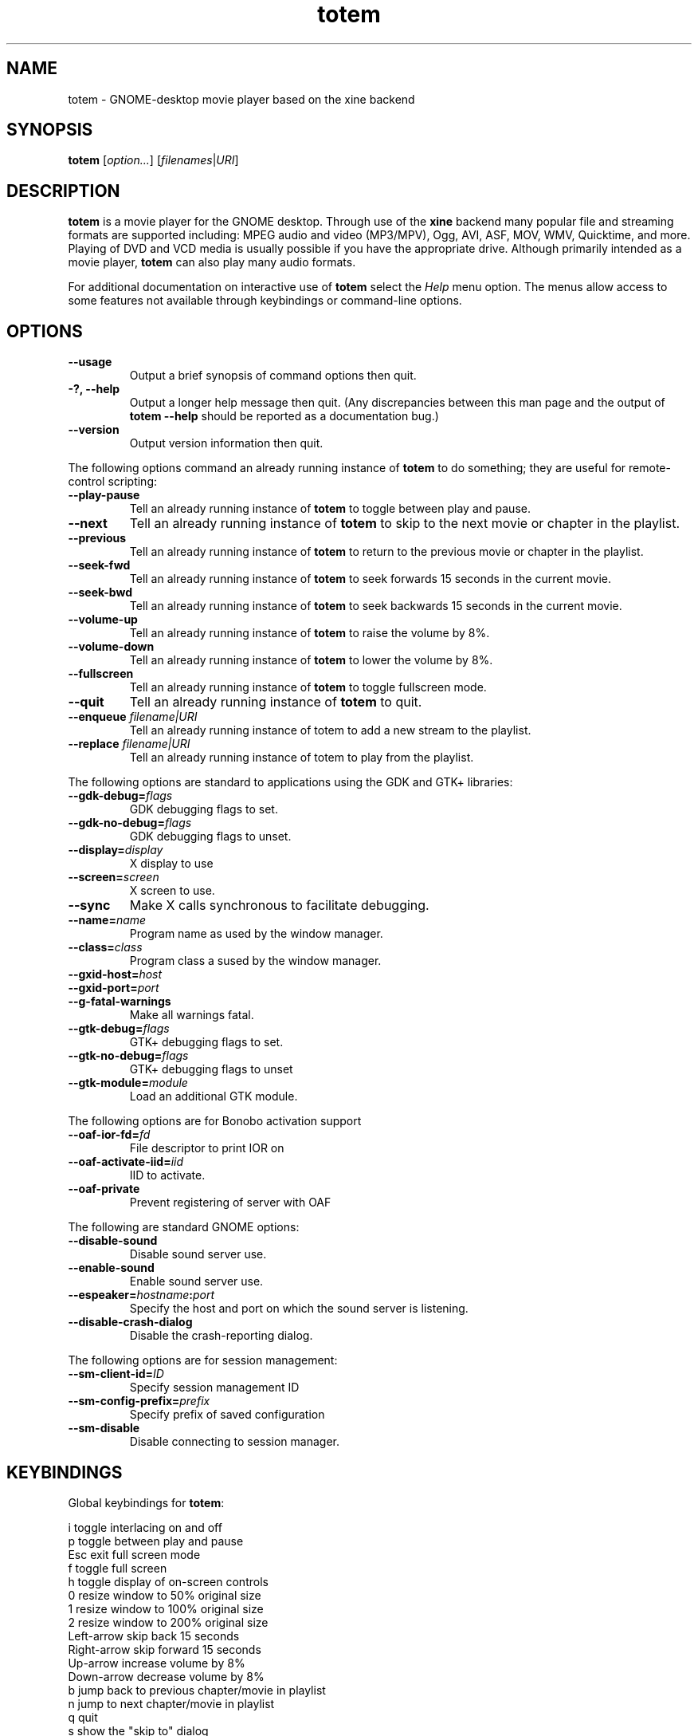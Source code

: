 .\" Copyright (C) 2004 Andre Lehovich <andrel@u.arizona.edu>
.\"
.\" This is free software; you may redistribute it and/or modify
.\" it under the terms of the GNU General Public License as
.\" published by the Free Software Foundation; either version 2,
.\" or (at your option) any later version.
.\"
.\" This is distributed in the hope that it will be useful, but
.\" WITHOUT ANY WARRANTY; without even the implied warranty of
.\" MERCHANTABILITY or FITNESS FOR A PARTICULAR PURPOSE.  See the
.\" GNU General Public License for more details.
.\"
.\" You should have received a copy of the GNU General Public License 
.\" along with this; if not write to the Free Software Foundation, Inc.
.\" 59 Temple Place, Suite 330, Boston, MA 02111-1307  USA
.TH totem 1 "2004\-04\-07" "GNOME"
.SH NAME
totem \- GNOME-desktop movie player based on the xine backend
.SH SYNOPSIS
.B totem
.RI [ option... ] " " [ filenames | URI ]
.SH DESCRIPTION
.B totem
is a movie player for the GNOME desktop.  Through use of the
.B xine
backend many popular file and streaming formats are supported including:
MPEG audio and video (MP3/MPV), Ogg, AVI, ASF, MOV, WMV,
Quicktime, and more.  Playing of DVD and VCD media is
usually possible if you have the appropriate drive.
Although primarily intended as a movie player,
.B totem
can also play many audio formats.
.P
For additional documentation on interactive use of 
.B totem
select the
.I Help
menu option.  The menus allow access to some features not
available through keybindings or command-line options.
.SH OPTIONS
.TP
.B --usage
Output a brief synopsis of command options then quit.
.TP
.B \-?, --help
Output a longer help message then quit.  (Any discrepancies
between this man page and the output of
.B totem --help
should be reported as a documentation bug.)
.TP
.B --version
Output version information then quit.
.P
The following options command an already running instance of
.B totem
to do something; they are useful for remote-control scripting:
.TP
.B --play-pause
Tell an already running instance of 
.B totem
to toggle between play and pause.
.TP
.B --next
Tell an already running instance of 
.B totem
to skip to the next movie or chapter in the playlist.
.TP
.B --previous
Tell an already running instance of 
.B totem
to return to the previous movie or chapter in the playlist.
.TP
.B --seek-fwd
Tell an already running instance of 
.B totem
to seek forwards 15 seconds in the current movie.
.TP
.B --seek-bwd
Tell an already running instance of 
.B totem
to seek backwards 15 seconds in the current movie.
.TP
.B --volume-up
Tell an already running instance of 
.B totem
to raise the volume by 8%.
.TP
.B --volume-down
Tell an already running instance of 
.B totem
to lower the volume by 8%.
.TP
.B --fullscreen
Tell an already running instance of 
.B totem
to toggle fullscreen mode.
.TP
.B --quit
Tell an already running instance of
.B totem
to quit.
.TP
.BI "--enqueue " filename|URI
Tell an already running instance of totem to add a new stream
to the playlist.
.TP
.BI "--replace " filename|URI
Tell an already running instance of totem to play 
from the playlist.
.P
The following options are standard to applications using the
GDK and GTK+ libraries:
.TP
.BI --gdk-debug= flags
GDK debugging flags to set.
.TP
.BI --gdk-no-debug= flags
GDK debugging flags to unset.
.TP
.BI --display= display
X display to use
.TP
.BI --screen= screen
X screen to use.
.TP
.BI --sync
Make X calls synchronous to facilitate debugging.
.TP
.BI --name= name
Program name as used by the window manager.
.TP
.BI --class= class
Program class a sused by the window manager.
.TP
.BI --gxid-host= host
.TP
.BI --gxid-port= port
.TP
.B --g-fatal-warnings
Make all warnings fatal.
.TP
.BI --gtk-debug= flags
GTK+ debugging flags to set.
.TP
.BI --gtk-no-debug= flags
GTK+ debugging flags to unset
.TP
.BI --gtk-module= module
Load an additional GTK module.
.P
The following options are for Bonobo activation support
.TP
.BI --oaf-ior-fd= fd
File descriptor to print IOR on
.TP
.BI --oaf-activate-iid= iid
IID to activate.
.TP
.BI --oaf-private
Prevent registering of server with OAF
.P
The following are standard GNOME options:
.TP
.BI --disable-sound
Disable sound server use.
.TP
.BI --enable-sound
Enable sound server use.
.TP
.BI --espeaker= hostname : port
Specify the host and port on which the sound server is listening.
.TP
.BI --disable-crash-dialog
Disable the crash-reporting dialog.
.P
The following options are for session management:
.TP
.BI --sm-client-id= ID
Specify session management ID
.TP
.BI --sm-config-prefix= prefix
Specify prefix of saved configuration
.TP
.BI --sm-disable
Disable connecting to session manager.
.SH KEYBINDINGS
Global keybindings for
.BR totem :
.P
.ta \w'Down-arrow   'u	
i	toggle interlacing on and off
.br
p	toggle between play and pause
.br
Esc	exit full screen mode
.br
f	toggle full screen
.br
h	toggle display of on-screen controls
.br
0	resize window to 50% original size
.br
1	resize window to 100% original size
.br
2	resize window to 200% original size
.br
Left-arrow	skip back 15 seconds
.br
Right-arrow	skip forward 15 seconds
.br
Up-arrow	increase volume by 8%
.br
Down-arrow	decrease volume by 8%
.br
b		jump back to previous chapter/movie in playlist
.br
n		jump to next chapter/movie in playlist
.br
q		quit
.br
s		show the "skip to" dialog
.br
Ctrl-O		open a new file
.br
Ctrl-L		open a new URI
.br
Ctrl-P		toggle display of the playlist
.br
m		show the DVD menu
.br
c		show the DVD chapter menu
.SH BUGS
.B totem
cannot play files using some proprietary codecs.
.SH AUTHOR
.B totem
was written by Bastien Nocera <hadess@hadess.net>.
This manual page was written by Andre Lehovich for the
Debian Project.
.SH DISTRIBUTION
The latest version of Totem may be downloaded from
.UR http://www.hadess.net/totem.php3
<http://www.hadess.net/totem.php3>
.UE
.SH SEE ALSO
.BR "totem-video-thumbnailer" (1),
.BR xine (1)
.P
The online documentation available through the program's
.I Help
menu.
